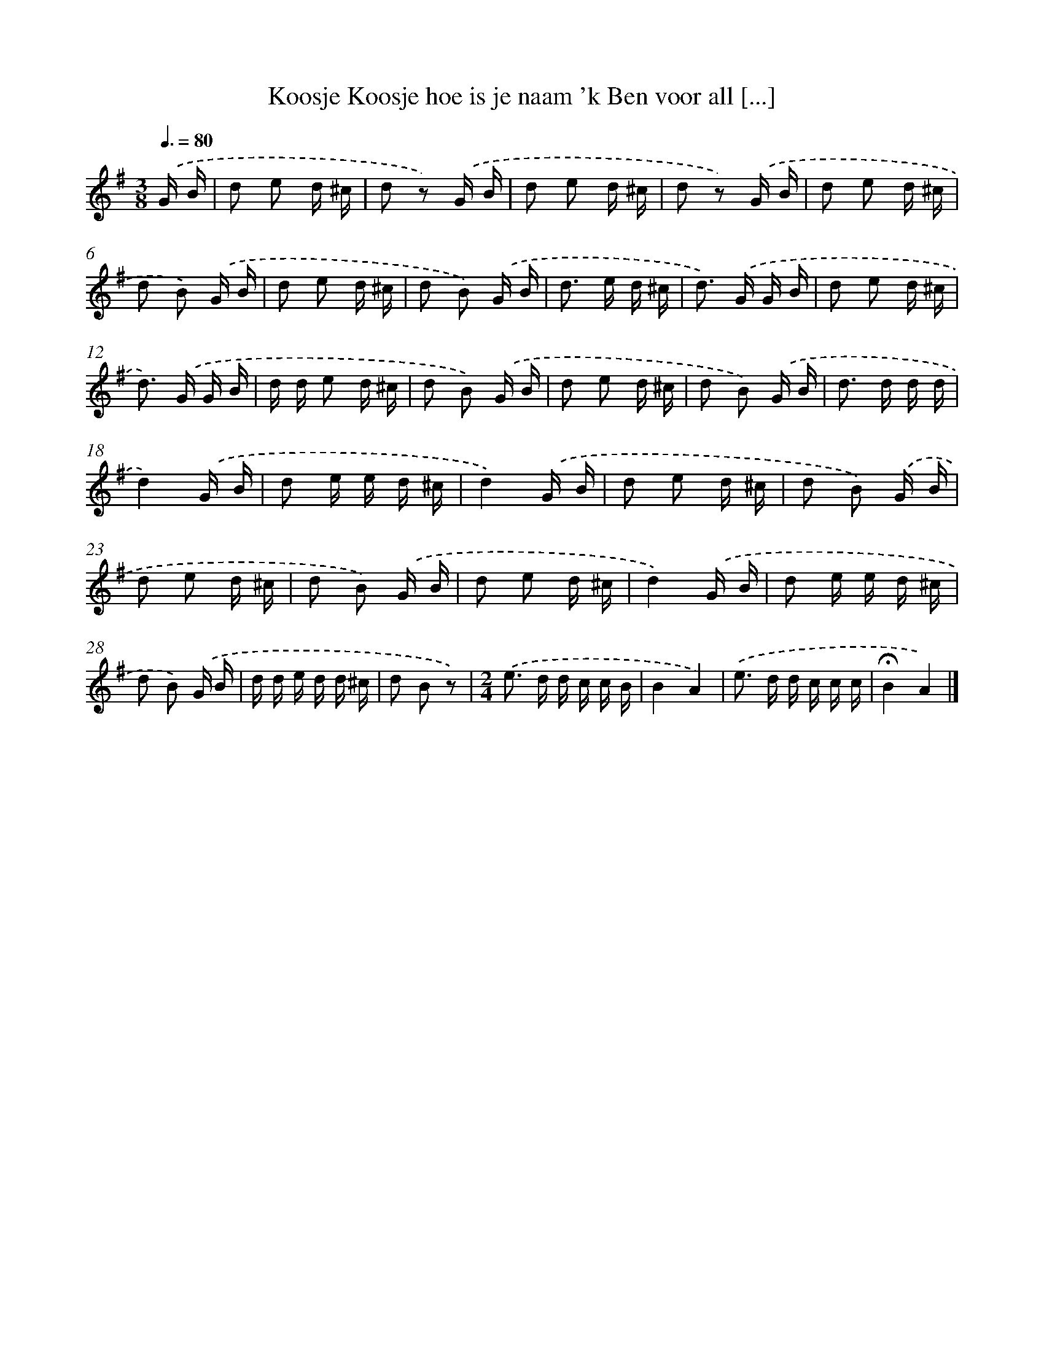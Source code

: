 X: 1629
T: Koosje Koosje hoe is je naam 'k Ben voor all [...]
%%abc-version 2.0
%%abcx-abcm2ps-target-version 5.9.1 (29 Sep 2008)
%%abc-creator hum2abc beta
%%abcx-conversion-date 2018/11/01 14:35:44
%%humdrum-veritas 3303122907
%%humdrum-veritas-data 3307262576
%%continueall 1
%%barnumbers 0
L: 1/16
M: 3/8
Q: 3/8=80
K: G clef=treble
.('G B [I:setbarnb 1]|
d2 e2 d ^c |
d2 z2) .('G B |
d2 e2 d ^c |
d2 z2) .('G B |
d2 e2 d ^c |
d2 B2) .('G B |
d2 e2 d ^c |
d2 B2) .('G B |
d2> e2 d ^c |
d2>) .('G2 G B |
d2 e2 d ^c |
d2>) .('G2 G B |
d d e2 d ^c |
d2 B2) .('G B |
d2 e2 d ^c |
d2 B2) .('G B |
d2> d2 d d |
d4).('G B |
d2 e e d ^c |
d4).('G B |
d2 e2 d ^c |
d2 B2) .('G B |
d2 e2 d ^c |
d2 B2) .('G B |
d2 e2 d ^c |
d4).('G B |
d2 e e d ^c |
d2 B2) .('G B |
d d e d d ^c |
d2 B2 z2) |
[M:2/4].('e2> d2 d c c B |
B4A4) |
.('e2> d2 d c c c |
!fermata!B4A4) |]
